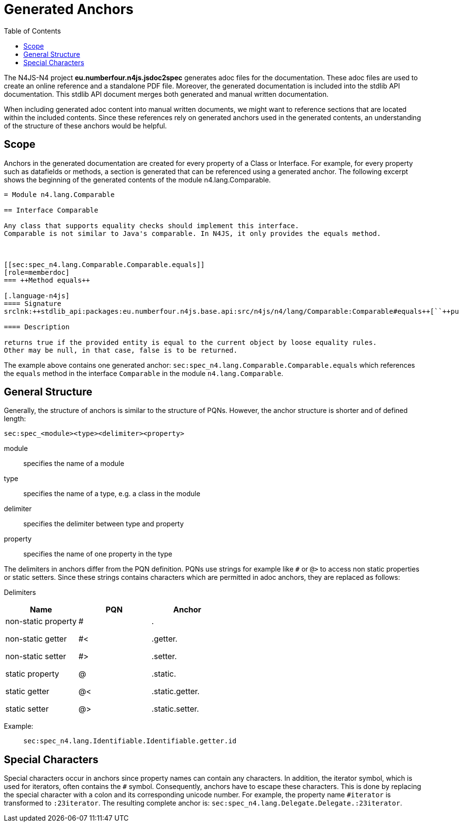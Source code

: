 :toc:

= Generated Anchors


The N4JS-N4 project *eu.numberfour.n4js.jsdoc2spec* generates adoc files for the documentation.
These adoc files are used to create an online reference and a standalone PDF file.
Moreover, the generated documentation is included into the stdlib API documentation.
This stdlib API document merges both generated and manual written documentation.

When including generated adoc content into manual written documents, we might want to reference sections that are located within the included contents.
Since these references rely on generated anchors used in the generated contents, an understanding of the structure of these anchors would be helpful.

[.language-n4js]
== Scope
Anchors in the generated documentation are created for every property of a Class or Interface.
For example, for every property such as datafields or methods, a section is generated that can be referenced using a generated anchor.
The following excerpt shows the beginning of the generated contents of the module +n4.lang.Comparable+.

[source,asciidoc]
----
= Module n4.lang.Comparable

== Interface Comparable

Any class that supports equality checks should implement this interface.
Comparable is not similar to Java's comparable. In N4JS, it only provides the equals method.



[[sec:spec_n4.lang.Comparable.Comparable.equals]]
[role=memberdoc]
=== ++Method equals++

[.language-n4js]
==== Signature
srclnk:++stdlib_api:packages:eu.numberfour.n4js.base.api:src/n4js/n4/lang/Comparable:Comparable#equals++[``++public abstract equals(other: any): boolean++``]

==== Description

returns true if the provided entity is equal to the current object by loose equality rules.
Other may be null, in that case, false is to be returned.
----

The example above contains one generated anchor: `sec:spec_n4.lang.Comparable.Comparable.equals` which references the `equals` method in the interface `Comparable` in the module `n4.lang.Comparable`.

[.language-n4js]
== General Structure
Generally, the structure of anchors is similar to the structure of PQNs.
However, the anchor structure is shorter and of defined length:

[source,plain]
--
sec:spec_<module><type><delimiter><property>
--

module::
	specifies the name of a module

type::
	specifies the name of a type, e.g. a class in the module

delimiter::
	specifies the delimiter between type and property

property::
	specifies the name of one property in the type


The delimiters in anchors differ from the PQN definition.
PQNs use strings for example like `#` or `@>` to access non static properties or static setters.
Since these strings contains characters which are permitted in adoc anchors, they are replaced as follows:

Delimiters::
[cols="h,m,m"]
|===
| Name | PQN | Anchor

a|
non-static property

non-static getter

non-static setter


static property

static getter

static setter

a|

#

#<

#>

@

@<

@>


a|

.

+.getter.+

+.setter.+

+.static.+

+.static.getter.+

+.static.setter.+

|===


Example: ::
``sec:spec_n4.lang.Identifiable.Identifiable.getter.id``

[.language-n4js]
== Special Characters
Special characters occur in anchors since property names can contain any characters.
In addition, the iterator symbol, which is used for iterators, often contains the `#` symbol.
Consequently, anchors have to escape these characters.
This is done by replacing the special character with a colon and its corresponding unicode number.
For example, the property name `#iterator` is transformed to `:23iterator`.
The resulting complete anchor is: `sec:spec_n4.lang.Delegate.Delegate.:23iterator`.



